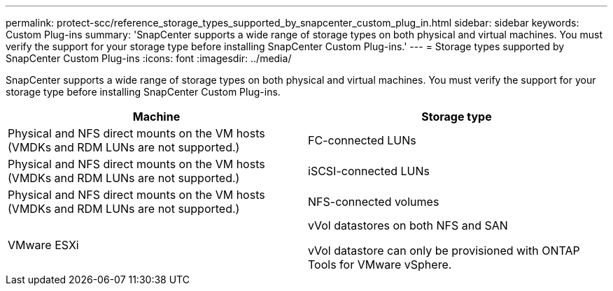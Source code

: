 ---
permalink: protect-scc/reference_storage_types_supported_by_snapcenter_custom_plug_in.html
sidebar: sidebar
keywords: Custom Plug-ins
summary: 'SnapCenter supports a wide range of storage types on both physical and virtual machines. You must verify the support for your storage type before installing SnapCenter Custom Plug-ins.'
---
= Storage types supported by SnapCenter Custom Plug-ins
:icons: font
:imagesdir: ../media/

[.lead]
SnapCenter supports a wide range of storage types on both physical and virtual machines. You must verify the support for your storage type before installing SnapCenter Custom Plug-ins.

|===
| Machine| Storage type

a|
Physical and NFS direct mounts on the VM hosts (VMDKs and RDM LUNs are not supported.)
a|
FC-connected LUNs
a|
Physical and NFS direct mounts on the VM hosts (VMDKs and RDM LUNs are not supported.)

a|
iSCSI-connected LUNs
a|
Physical and NFS direct mounts on the VM hosts (VMDKs and RDM LUNs are not supported.)

a|
NFS-connected volumes

a|
VMware ESXi
a|
vVol datastores on both NFS and SAN

vVol datastore can only be provisioned with ONTAP Tools for VMware vSphere.
|===
